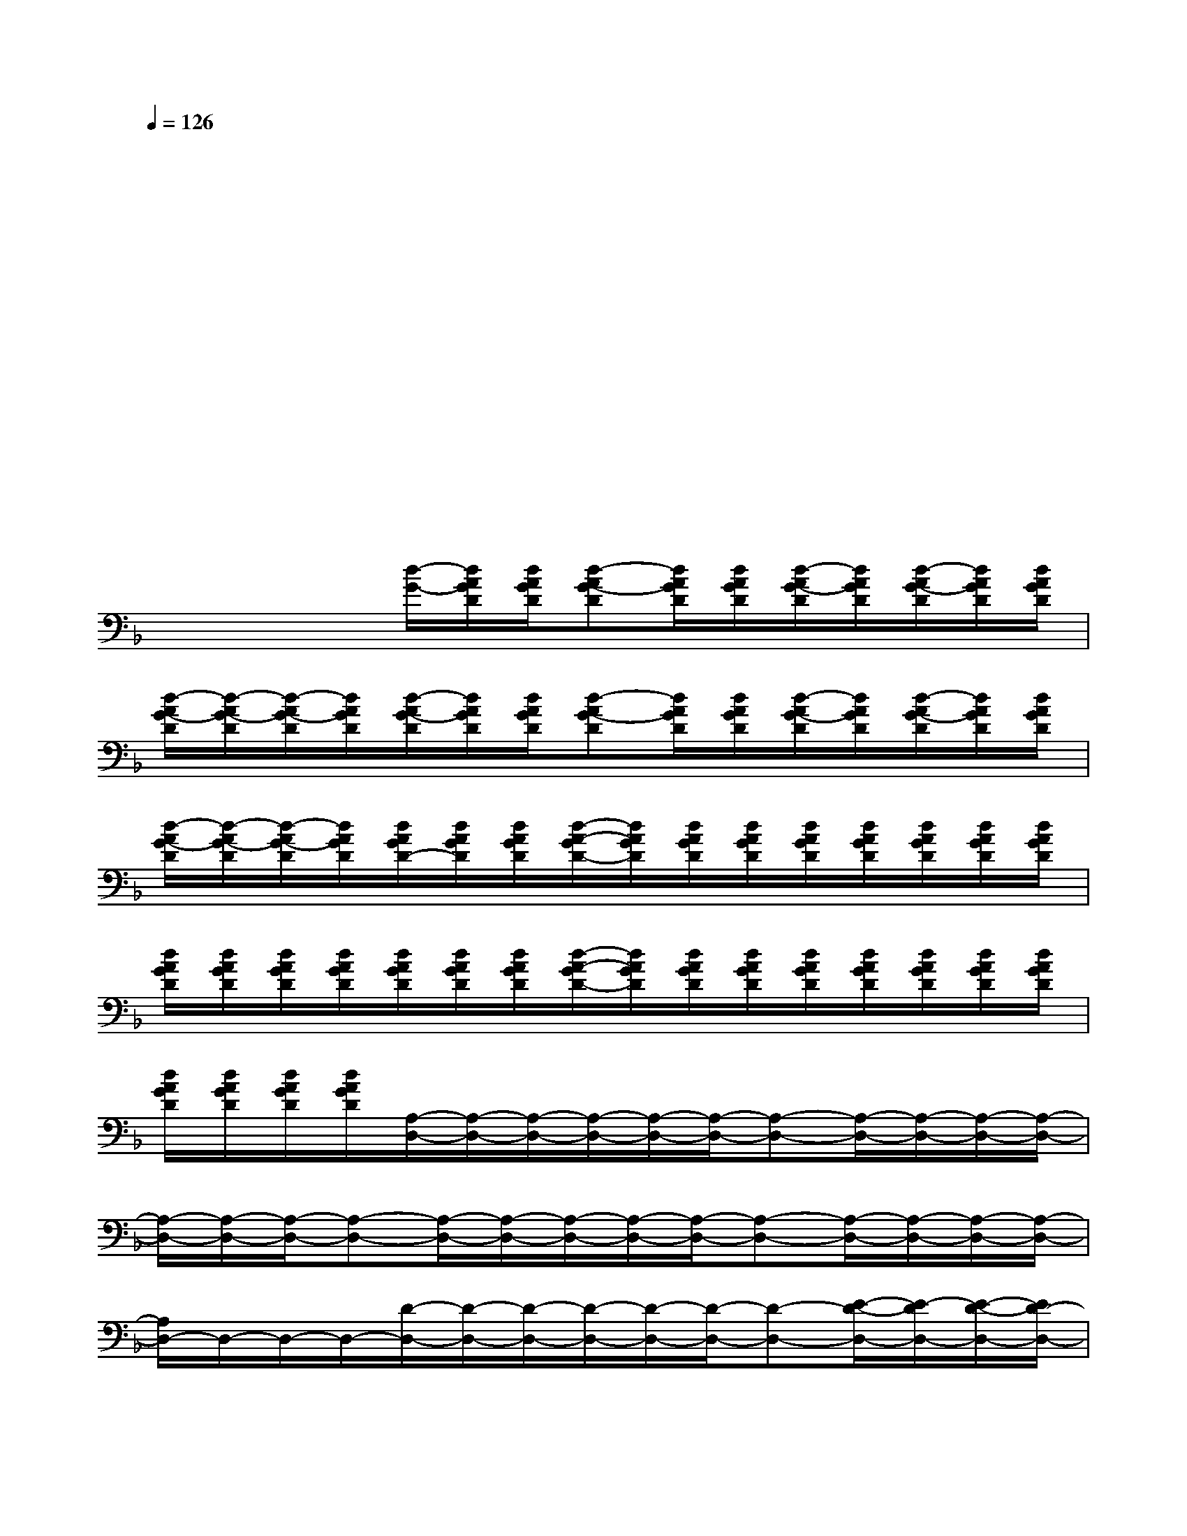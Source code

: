 X:1
T:
M:4/4
L:1/8
Q:1/4=126
K:F%1flats
V:1
x/2x/2x/2xx/2x/2x/2x/2x/2x/2x/2x/2x/2x/2x/2|
x/2x/2x/2xx/2x/2x/2x/2x/2xx/2x/2x/2x/2|
x/2x/2x/2xx/2x/2x/2x/2x/2xx/2x/2x/2x/2|
x/2x/2x/2xx/2x/2x/2x/2x/2xx/2x/2x/2x/2|
x/2x/2x/2xx/2x/2x/2x/2x/2xx/2x/2x/2x/2|
x/2x/2x/2xx/2x/2x/2x/2x/2xx/2x/2x/2x/2|
x/2x/2x/2x/2[d/2-G/2-][d/2A/2G/2D/2][d/2A/2G/2D/2][d-AG-D][d/2A/2G/2D/2][d/2A/2G/2D/2][d/2-A/2G/2-D/2][d/2A/2G/2D/2][d/2-A/2G/2-D/2][d/2A/2G/2D/2][d/2A/2G/2D/2]|
[d/2-A/2G/2-D/2][d/2-A/2G/2-D/2][d/2-A/2G/2-D/2][d/2A/2G/2D/2][d/2-A/2G/2-D/2][d/2A/2G/2D/2][d/2A/2G/2D/2][d-AG-D][d/2A/2G/2D/2][d/2A/2G/2D/2][d/2-A/2G/2-D/2][d/2A/2G/2D/2][d/2-A/2G/2-D/2][d/2A/2G/2D/2][d/2A/2G/2D/2]|
[d/2-A/2G/2-D/2][d/2-A/2G/2-D/2][d/2-A/2G/2-D/2][d/2A/2G/2D/2][d/2A/2G/2D/2-][d/2A/2G/2D/2][d/2A/2G/2D/2][d/2-A/2-G/2D/2-][d/2A/2G/2D/2][d/2A/2G/2D/2][d/2A/2G/2D/2][d/2A/2G/2D/2][d/2A/2G/2D/2][d/2A/2G/2D/2][d/2A/2G/2D/2][d/2A/2G/2D/2]|
[d/2A/2G/2D/2][d/2A/2G/2D/2][d/2A/2G/2D/2][d/2A/2G/2D/2][d/2A/2G/2D/2][d/2A/2G/2D/2][d/2A/2G/2D/2][d/2-A/2-G/2D/2-][d/2A/2G/2D/2][d/2A/2G/2D/2][d/2A/2G/2D/2][d/2A/2G/2D/2][d/2A/2G/2D/2][d/2A/2G/2D/2][d/2A/2G/2D/2][d/2A/2G/2D/2]|
[d/2A/2G/2D/2][d/2A/2G/2D/2][d/2A/2G/2D/2][d/2A/2G/2D/2][A,/2-D,/2-][A,/2-D,/2-][A,/2-D,/2-][A,/2-D,/2-][A,/2-D,/2-][A,/2-D,/2-][A,-D,-][A,/2-D,/2-][A,/2-D,/2-][A,/2-D,/2-][A,/2-D,/2-]|
[A,/2-D,/2-][A,/2-D,/2-][A,/2-D,/2-][A,-D,-][A,/2-D,/2-][A,/2-D,/2-][A,/2-D,/2-][A,/2-D,/2-][A,/2-D,/2-][A,-D,-][A,/2-D,/2-][A,/2-D,/2-][A,/2-D,/2-][A,/2-D,/2-]|
[A,/2D,/2-]D,/2-D,/2-D,/2-[D/2-D,/2-][D/2-D,/2-][D/2-D,/2-][D/2-D,/2-][D/2-D,/2-][D/2-D,/2-][D-D,-][E/2-D/2-D,/2-][E/2-D/2D,/2-][E/2-D/2-D,/2-][E/2D/2-D,/2-]|
[D/2-D,/2-][D/2-D,/2-][D/2-D,/2-][D/2-D,/2-][D/2-D,/2-][D/2-D,/2-][D/2-D,/2-][D/2-D,/2-][D/2-D,/2-][D/2-D,/2-][D/2-D,/2-][D/2-D,/2-][D/2-D,/2-][D/2-D,/2-][D/2-D,/2-][D/2-D,/2-]|
[D/2-D,/2-][D/2-D,/2-][D/2-D,/2-][D-D,-][D/2D,/2-]D,/2-D,/2-[A,/2-D,/2-][A,/2-D,/2-][A,-D,-][E/2-A,/2-D,/2-][E/2-A,/2-D,/2-][E/2-D/2-A,/2-D,/2-][E/2D/2-A,/2-D,/2-]|
[D/2-A,/2-D,/2-][D/2-A,/2-D,/2-][D/2-A,/2-D,/2-][D-A,-D,-][D/2-A,/2-D,/2-][E/2-D/2-A,/2-D,/2-][E/2-D/2A,/2-D,/2-][E/2-A,/2-D,/2-][E/2-D/2-A,/2-D,/2-][E-D-A,-D,-][E/2-D/2-A,/2-D,/2-][E/2-D/2-A,/2-D,/2-][E/2-D/2-A,/2-D,/2-][E/2-D/2-A,/2-D,/2-]